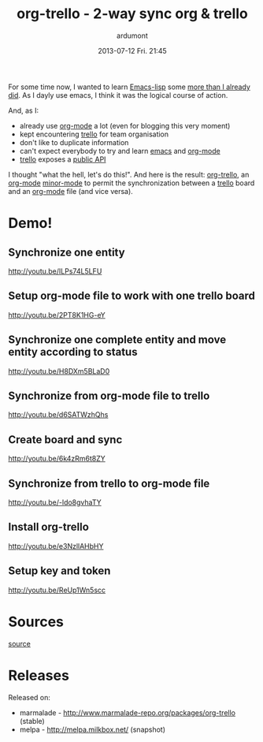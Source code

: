 #+LAYOUT: post
#+DATE: 2013-07-12 Fri. 21:45
#+OPTIONS: toc:nil
#+TITLE: org-trello - 2-way sync org & trello
#+AUTHOR: ardumont
#+DESCRIPTION: Synchronize your trello board from emacs
#+CATEGORIES: org-trello, org-mode, emacs, trello, tools
#+TAGS: org-trello, org-mode, emacs, trello, tools

For some time now, I wanted to learn [[https://www.gnu.org/software/emacs/manual/html_node/elisp/index.html][Emacs-lisp]] some [[https://github.com/ardumont/emacs-live-packs][more than I already did]].
As I dayly use emacs, I think it was the logical course of action.

And, as I:
- already use [[https://orgmode.org/][org-mode]] a lot (even for blogging this very moment)
- kept encountering [[https://trello.com/][trello]] for team organisation
- don't like to duplicate information
- can't expect everybody to try and learn [[https://www.gnu.org/software/emacs/][emacs]] and [[https://orgmode.org/][org-mode]]
- [[https://trello.com/][trello]] exposes a [[https://trello.com/docs/][public API]]

I thought "what the hell, let's do this!". And here is the result: [[https://github.com/org-trello/org-trello][org-trello]],
an [[https://orgmode.org/][org-mode]] [[https://www.gnu.org/software/emacs/manual/html_node/emacs/Minor-Modes.html][minor-mode]] to permit the synchronization between a [[https://trello.com/][trello]] board and
an [[https://orgmode.org/][org-mode]] file (and vice versa).

* Demo!

** Synchronize one entity

http://youtu.be/ILPs74L5LFU

** Setup org-mode file to work with one trello board

http://youtu.be/2PT8K1HG-eY

** Synchronize one complete entity and move entity according to status

http://youtu.be/H8DXm5BLaD0

** Synchronize from org-mode file to trello

http://youtu.be/d6SATWzhQhs

** Create board and sync

http://youtu.be/6k4zRm6t8ZY
** Synchronize from trello to org-mode file

http://youtu.be/-ldo8gvhaTY

** Install org-trello

http://youtu.be/e3NzllAHbHY

** Setup key and token

http://youtu.be/ReUp1Wn5scc

* Sources

[[https://github.com/ardumont/org-trello][source]]

* Releases

Released on:
- marmalade - http://www.marmalade-repo.org/packages/org-trello (stable)
- melpa - http://melpa.milkbox.net/ (snapshot)
